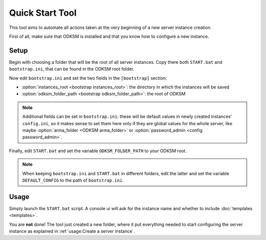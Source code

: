 Quick Start Tool
================
This tool aims to automate all actions taken at the very beginning of a new server instance creation.

First of all, make sure that ODKSM is installed and that you know how to configure a new instance.

Setup
^^^^^
Begin with choosing a folder that will be the root of all server instances. Copy there both ``START.bat``
and ``bootstrap.ini``, that can be found in the ODKSM root folder.

Now edit ``bootstrap.ini`` and set the two fields in the ``[bootstrap]`` section:

- :option:`instances_root <bootstrap instances_root>`: the directory in which the instances will be saved
- :option:`odksm_folder_path <bootstrap odksm_folder_path>`: the root of ODKSM

.. note:: Additional fields can be set in ``bootstrap.ini``: these will be default values in newly
    created instances' ``config.ini``, so it makes sense to set them here only if they are global values for the whole
    server, like maybe :option:`arma_folder <ODKSM arma_folder>` or :option:`password_admin <config password_admin>`.

Finally, edit ``START.bat`` and set the variable ``ODKSM_FOLDER_PATH`` to your ODKSM root.

.. note:: When keeping ``bootstrap.ini`` and ``START.bat`` in different folders, edit the
    latter and set the variable ``DEFAULT_CONFIG`` to the path of ``bootstrap.ini``.

Usage
^^^^^
Simply launch the ``START.bat`` script. A console ui will ask for the instance name and whether to include
:doc:`templates <templates>`.

You are **not** done! The tool just created a new folder, where it put everything needed to start configuring the
server instance as explained in :ref:`usage:Create a server instance`.
